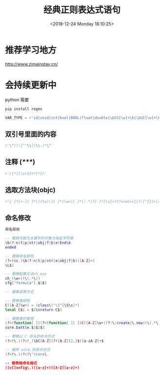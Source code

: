 #+HUGO_BASE_DIR: ../../..
#+TITLE: 经典正则表达式语句
#+DATE: <2018-12-24 Monday 18:10:25>
#+HUGO_AUTO_SET_LASTMOD: t
#+HUGO_TAGS: regex
#+HUGO_CATEGORIES: 笔记
#+HUGO_SECTION: 
#+HUGO_DRAFT: false

* 推荐学习地方
[[http://www.zjmainstay.cn/][http://www.zjmainstay.cn/]]

* 会持续更新中

python 需要
#+BEGIN_SRC python
pip install regex
#+END_SRC

#+BEGIN_SRC python
VAR_TYPE = r'id|void|int|bool|BOOL|float|double|\bCG[\w]+\b|\bUI[\w]+\b|\bNS[\w]+\b|[\w]+[ ]*\*[ ]*'
#+END_SRC

** 双引号里面的内容
#+BEGIN_SRC python
r'\"(?:[^"\\]|\\.)*\"'
#+END_SRC

** 注释 (/*****/)
#+BEGIN_SRC python
r'/[*][\s\S]+?[*]/'
#+END_SRC

** 选取方法块(objc)
#+BEGIN_SRC python
r'[ ]*[+-][ ]*\((%s)\)[ ]*(\w+)[ ]*(:.*)?[ ]*[\s]+?(?<rec>\{(?:[^{}]+|(?&rec))*\})' % VAR_TYPE
#+END_SRC

** 命名修改
#+begin_src lua
命名规则

-- 替换可能为关键字的对象为指定字符串
\b(?:n|t|p|str|obj|f|b|e)End\b
ended

-- 替换命名规则
(?<!cc.)\b(?:n|t|p|str|e|obj|f|b)([A-Z]+)
\L$1

-- 替换配置方法ch_xxx
ch_(\w+)(\(.*\))
cfg["formula"].$1$2

-- 替换读表方式

-- 替换类结构
C([A-Z]\w+) = (class\("\1"[\S\s]*)
local C$1 = $2\nreturn C$1

-- 替换类的使用
(?<!function[ ])(?<!function[ ][ ])C([A-Z]\w+)(?:\:create|\.new)(\(.*\))
core.battle.$1$2$3

-- 替换以 C 开头的命令方式
(?<!\.)(?<!_)\bC[A-Z](?![A-Z]{2,}$)[a-zA-Z]+$

-- 删除 core.的命令方式
(?<!\.)(?<!\")core\.

-- 替表格命名格式
([cC]onfig\.)([a-z]+)([A-Z][a-z]+)
#+end_src

